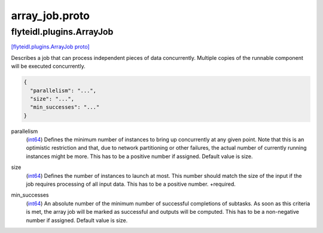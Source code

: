 .. _api_file_flyteidl/plugins/array_job.proto:

array_job.proto
================================

.. _api_msg_flyteidl.plugins.ArrayJob:

flyteidl.plugins.ArrayJob
-------------------------

`[flyteidl.plugins.ArrayJob proto] <https://github.com/flyteorg/flyteidl/blob/master/protos/flyteidl/plugins/array_job.proto#L8>`_

Describes a job that can process independent pieces of data concurrently. Multiple copies of the runnable component
will be executed concurrently.

.. code-block:: json

  {
    "parallelism": "...",
    "size": "...",
    "min_successes": "..."
  }

.. _api_field_flyteidl.plugins.ArrayJob.parallelism:

parallelism
  (`int64 <https://developers.google.com/protocol-buffers/docs/proto#scalar>`_) Defines the minimum number of instances to bring up concurrently at any given point. Note that this is an
  optimistic restriction and that, due to network partitioning or other failures, the actual number of currently
  running instances might be more. This has to be a positive number if assigned. Default value is size.
  
  
.. _api_field_flyteidl.plugins.ArrayJob.size:

size
  (`int64 <https://developers.google.com/protocol-buffers/docs/proto#scalar>`_) Defines the number of instances to launch at most. This number should match the size of the input if the job
  requires processing of all input data. This has to be a positive number.
  +required.
  
  
.. _api_field_flyteidl.plugins.ArrayJob.min_successes:

min_successes
  (`int64 <https://developers.google.com/protocol-buffers/docs/proto#scalar>`_) An absolute number of the minimum number of successful completions of subtasks. As soon as this criteria is met,
  the array job will be marked as successful and outputs will be computed. This has to be a non-negative number if
  assigned. Default value is size.
